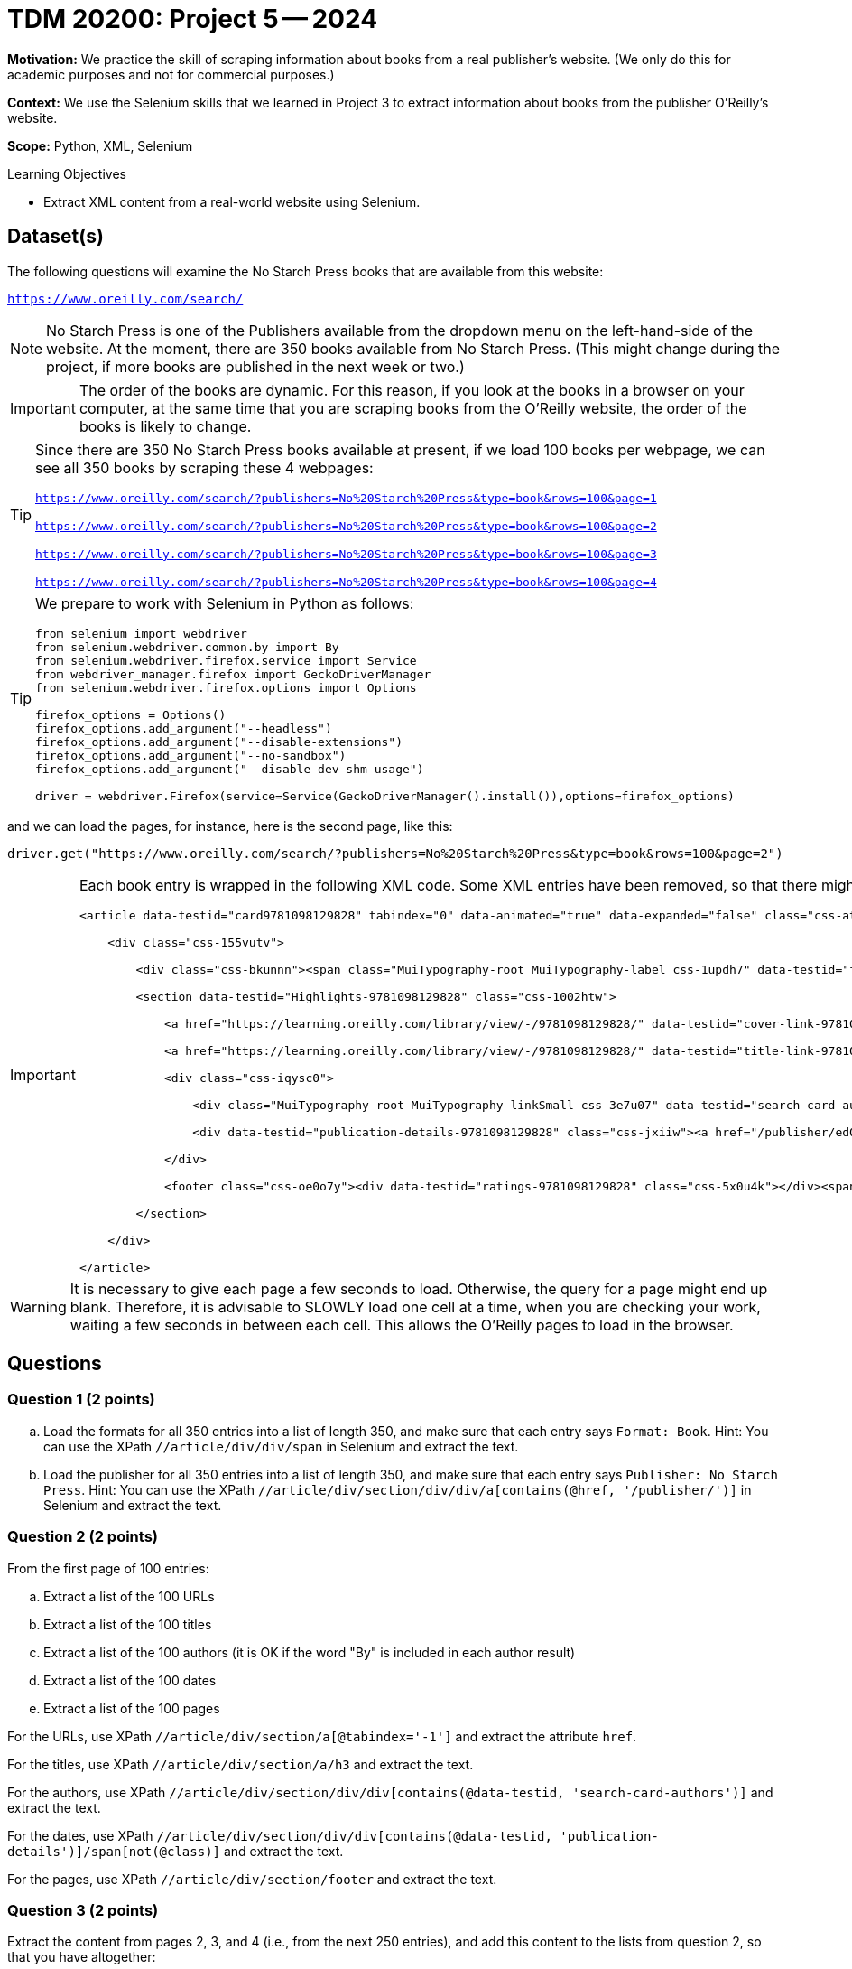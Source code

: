 = TDM 20200: Project 5 -- 2024

**Motivation:**  We practice the skill of scraping information about books from a real publisher's website.  (We only do this for academic purposes and not for commercial purposes.)

**Context:** We use the Selenium skills that we learned in Project 3 to extract information about books from the publisher O'Reilly's website.

**Scope:** Python, XML, Selenium

.Learning Objectives
****
- Extract XML content from a real-world website using Selenium. 
****
 

== Dataset(s)

The following questions will examine the No Starch Press books that are available from this website:

`https://www.oreilly.com/search/`

[NOTE]
====
No Starch Press is one of the Publishers available from the dropdown menu on the left-hand-side of the website.  At the moment, there are 350 books available from No Starch Press.  (This might change during the project, if more books are published in the next week or two.)
====

[IMPORTANT]
====
The order of the books are dynamic.  For this reason, if you look at the books in a browser on your computer, at the same time that you are scraping books from the O'Reilly website, the order of the books is likely to change.
====

[TIP]
====
Since there are 350 No Starch Press books available at present, if we load 100 books per webpage, we can see all 350 books by scraping these 4 webpages:

`https://www.oreilly.com/search/?publishers=No%20Starch%20Press&type=book&rows=100&page=1`

`https://www.oreilly.com/search/?publishers=No%20Starch%20Press&type=book&rows=100&page=2`

`https://www.oreilly.com/search/?publishers=No%20Starch%20Press&type=book&rows=100&page=3`

`https://www.oreilly.com/search/?publishers=No%20Starch%20Press&type=book&rows=100&page=4`
====


[TIP]
====
We prepare to work with Selenium in Python as follows:

[source,python]
----
from selenium import webdriver
from selenium.webdriver.common.by import By
from selenium.webdriver.firefox.service import Service
from webdriver_manager.firefox import GeckoDriverManager
from selenium.webdriver.firefox.options import Options

firefox_options = Options()
firefox_options.add_argument("--headless")
firefox_options.add_argument("--disable-extensions")
firefox_options.add_argument("--no-sandbox")
firefox_options.add_argument("--disable-dev-shm-usage")

driver = webdriver.Firefox(service=Service(GeckoDriverManager().install()),options=firefox_options)
----
====

and we can load the pages, for instance, here is the second page, like this:

`driver.get("https://www.oreilly.com/search/?publishers=No%20Starch%20Press&type=book&rows=100&page=2")`


[IMPORTANT]
====

Each book entry is wrapped in the following XML code.  Some XML entries have been removed, so that there might be other siblings and/or children that are not shown here.

[source,bash]
----
<article data-testid="card9781098129828" tabindex="0" data-animated="true" data-expanded="false" class="css-ataarr">

    <div class="css-155vutv">

        <div class="css-bkunnn"><span class="MuiTypography-root MuiTypography-label css-1updh7" data-testid="format-label-9781098129828"><span data-viz="srOnly">Format:&nbsp;</span>Book</span></div>

        <section data-testid="Highlights-9781098129828" class="css-1002htw">

            <a href="https://learning.oreilly.com/library/view/-/9781098129828/" data-testid="cover-link-9781098129828" tabindex="-1" class="css-in7hc5"><img src="/covers/urn:orm:book:9781098129828/160h/?format=webp" alt="Cover of Rust for Rustaceans" loading="lazy"></a>

            <a href="https://learning.oreilly.com/library/view/-/9781098129828/" data-testid="title-link-9781098129828" class="css-x6voe2"><h3 class="MuiTypography-root MuiTypography-h4 css-1dbnkcz">Rust for Rustaceans</h3></a>

            <div class="css-iqysc0">

                <div class="MuiTypography-root MuiTypography-linkSmall css-3e7u07" data-testid="search-card-authors-9781098129828">By&nbsp;<a class="MuiTypography-root MuiTypography-linkSmall css-1vjdbg5" href="/search?q=author:&quot;Jon Gjengset&quot;" data-testid="author-search-card-9781098129828-Jon Gjengset">Jon Gjengset</a></div>

                <div data-testid="publication-details-9781098129828" class="css-jxiiw"><a href="/publisher/ed0d603d-6753-43cb-8f84-e7fc52547d84" class="css-3020f2"><span data-viz="srOnly">Publisher: </span>No Starch Press</a><span class="css-11r5j1j">&nbsp;•&nbsp;</span><span>December 2021</span></div>

            </div>

            <footer class="css-oe0o7y"><div data-testid="ratings-9781098129828" class="css-5x0u4k"></div><span class="MuiTypography-root MuiTypography-linkSmall css-1irscvl" data-testid="PageCount-9781098129828">280 pages</span></footer>

        </section>

    </div>

</article>
----
====

[WARNING]
====
It is necessary to give each page a few seconds to load.  Otherwise, the query for a page might end up blank.  Therefore, it is advisable to SLOWLY load one cell at a time, when you are checking your work, waiting a few seconds in between each cell.  This allows the O'Reilly pages to load in the browser.
====


== Questions

=== Question 1 (2 points)

[loweralpha]
.. Load the formats for all 350 entries into a list of length 350, and make sure that each entry says `Format: Book`.  Hint:  You can use the XPath `//article/div/div/span` in Selenium and extract the text.
.. Load the publisher for all 350 entries into a list of length 350, and make sure that each entry says `Publisher: No Starch Press`.  Hint:  You can use the XPath `//article/div/section/div/div/a[contains(@href, '/publisher/')]` in Selenium and extract the text.

=== Question 2 (2 points)

From the first page of 100 entries:

[loweralpha]
.. Extract a list of the 100 URLs
.. Extract a list of the 100 titles
.. Extract a list of the 100 authors (it is OK if the word "By" is included in each author result)
.. Extract a list of the 100 dates
.. Extract a list of the 100 pages

[HINT]
====
For the URLs, use XPath `//article/div/section/a[@tabindex='-1']` and extract the attribute `href`.

For the titles, use XPath `//article/div/section/a/h3` and extract the text.

For the authors, use XPath `//article/div/section/div/div[contains(@data-testid, 'search-card-authors')]` and extract the text.

For the dates, use XPath `//article/div/section/div/div[contains(@data-testid, 'publication-details')]/span[not(@class)]` and extract the text.

For the pages, use XPath `//article/div/section/footer` and extract the text.
====

=== Question 3 (2 points)

Extract the content from pages 2, 3, and 4 (i.e., from the next 250 entries), and add this content to the lists from question 2, so that you have altogether:

[loweralpha]
.. A list of the 350 URLs
.. A list of the 350 titles
.. A list of the 350 authors (it is OK if the word "By" is included in each author result)
.. A list of the 350 dates
.. A list of the 350 pages

[HINT]
====
You might want to use a for loop, but if you do, it it worthwhile to `import time` and to `time.sleep(10)` after loading a new driver page, before extracting information from it.  It is also worthwhile to `extend` the elements of one list onto another list.
====


=== Question 4 (2 points)

.. For the list of pages, remove the phrase " pages" (including the space) and the remove the commas, and then convert from strings to integers.
.. Now make a data frame of the URLs, titles, authors, dates, and (the new numeric) pages.

=== Question 5 (2 points)

.. If you drop the duplicates from your data frame in Question 4b, you will likely not (yet) have 350 distinct No Starch Press books.  Repeat the steps above, building (say) one or two more data frames, until you have all 350 distinct titles.
.. Once you have all 350 distinct titles in a data frame, sort the results by the date column, and find which month-and-year pair had the largest number of pages written.

[HINT]
====
You should find that, in June 2021, there were a total of 3096 pages written, in these 7 books:

[source,bash]
----
https://learning.oreilly.com/library/view/-/9781098128999/  How Cybersecurity Really Works                 By Sam Grubb             June 2021  216  
https://learning.oreilly.com/library/view/-/9781098129019/  Deep Learning                                  By Andrew Glassner       June 2021  768
https://learning.oreilly.com/library/view/-/9781098129033/  Learn to Code by Solving Problems              By Daniel Zingaro        June 2021  336
https://learning.oreilly.com/library/view/-/9781098128982/  The Art of WebAssembly                         By Rick Battagline       June 2021  304
https://learning.oreilly.com/library/view/-/9781098128975/  Arduino Workshop, 2nd Edition                  By John Boxall           June 2021  440
https://learning.oreilly.com/library/view/-/9781098129002/  Hardcore Programming for Mechanical Engineers  By Angel Sola Orbaiceta  June 2021  600
https://learning.oreilly.com/library/view/-/9781098129026/  The Big Book of Small Python Projects          By Al Sweigart           June 2021  432
----

====


Project 04 Assignment Checklist
====
* Jupyter Lab notebook with your code, comments and output for the assignment
    ** `firstname-lastname-project05.ipynb` 
* Python file with code and comments for the assignment
    ** `firstname-lastname-project05.py`
* Submit files through Gradescope
====

[WARNING]
====
_Please_ make sure to double check that your submission is complete, and contains all of your code and output before submitting. If you are on a spotty internet connection, it is recommended to download your submission after submitting it to make sure what you _think_ you submitted, was what you _actually_ submitted.

In addition, please review our xref:projects:current-projects:submissions.adoc[submission guidelines] before submitting your project.
====
